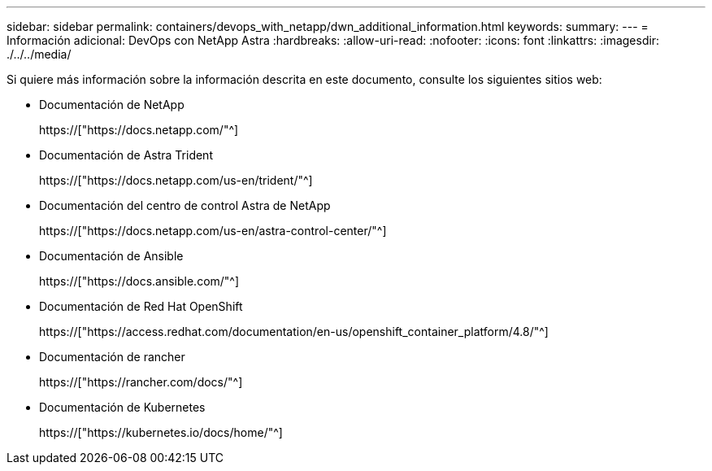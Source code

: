 ---
sidebar: sidebar 
permalink: containers/devops_with_netapp/dwn_additional_information.html 
keywords:  
summary:  
---
= Información adicional: DevOps con NetApp Astra
:hardbreaks:
:allow-uri-read: 
:nofooter: 
:icons: font
:linkattrs: 
:imagesdir: ./../../media/


[role="lead"]
Si quiere más información sobre la información descrita en este documento, consulte los siguientes sitios web:

* Documentación de NetApp
+
https://["https://docs.netapp.com/"^]

* Documentación de Astra Trident
+
https://["https://docs.netapp.com/us-en/trident/"^]

* Documentación del centro de control Astra de NetApp
+
https://["https://docs.netapp.com/us-en/astra-control-center/"^]

* Documentación de Ansible
+
https://["https://docs.ansible.com/"^]

* Documentación de Red Hat OpenShift
+
https://["https://access.redhat.com/documentation/en-us/openshift_container_platform/4.8/"^]

* Documentación de rancher
+
https://["https://rancher.com/docs/"^]

* Documentación de Kubernetes
+
https://["https://kubernetes.io/docs/home/"^]


